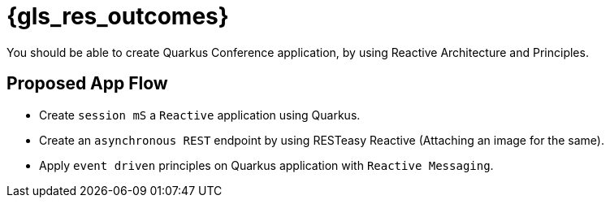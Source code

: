 :gls_prefix:

// Do not modify section headers, as they are used by flamel and the translation process.
= pass:a,n[{gls_res_outcomes}]

You should be able to create Quarkus Conference application, by using Reactive Architecture and Principles.

== Proposed App Flow

* Create `session mS` a `Reactive` application using Quarkus.
* Create an `asynchronous REST` endpoint by using RESTeasy Reactive (Attaching an image for the same).
* Apply `event driven` principles on Quarkus application with `Reactive Messaging`.